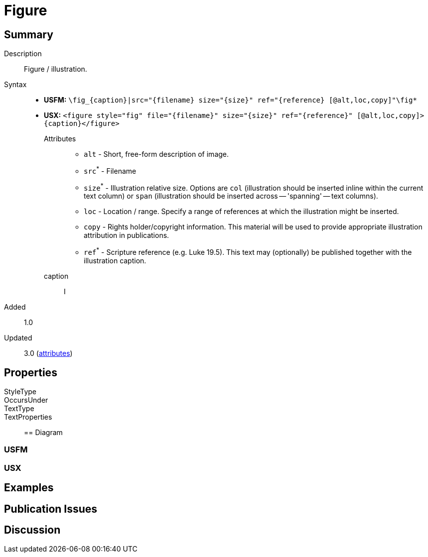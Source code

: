 = Figure
ifndef::localdir[]
:source-highlighter: pygments
:localdir: ../
endif::[]
:imagesdir: {localdir}/images

== Summary

Description:: Figure / illustration.
Syntax::
* *USFM:* `+\fig_{caption}|src="{filename} size="{size}" ref="{reference} [@alt,loc,copy]"\fig*+`
* *USX:* `+<figure style="fig" file="{filename}" size="{size}" ref="{reference}" [@alt,loc,copy]>{caption}</figure>+`
Attributes:::
** `alt` - Short, free-form description of image.
** `src`^*^ - Filename
** `size`^*^ - Illustration relative size. Options are `col` (illustration should be inserted inline within the current text column) or `span` (illustration should be inserted across -- 'spanning' -- text columns).
** `loc` - Location / range. Specify a range of references at which the illustration might be inserted.
** `copy` - Rights holder/copyright information. This material will be used to provide appropriate illustration attribution in publications.
** `ref`^*^ - Scripture reference (e.g. Luke 19.5). This text may (optionally) be published together with the illustration caption.
caption::: I
// tag::spec[]
Added:: 1.0
Updated:: 3.0 (xref:char:attributes.adoc[attributes])
// end::spec[]

== Properties

StyleType:: 
OccursUnder:: 
TextType:: 
TextProperties:: 

== Diagram

=== USFM


=== USX


== Examples


== Publication Issues

// end::public[]

== Discussion
